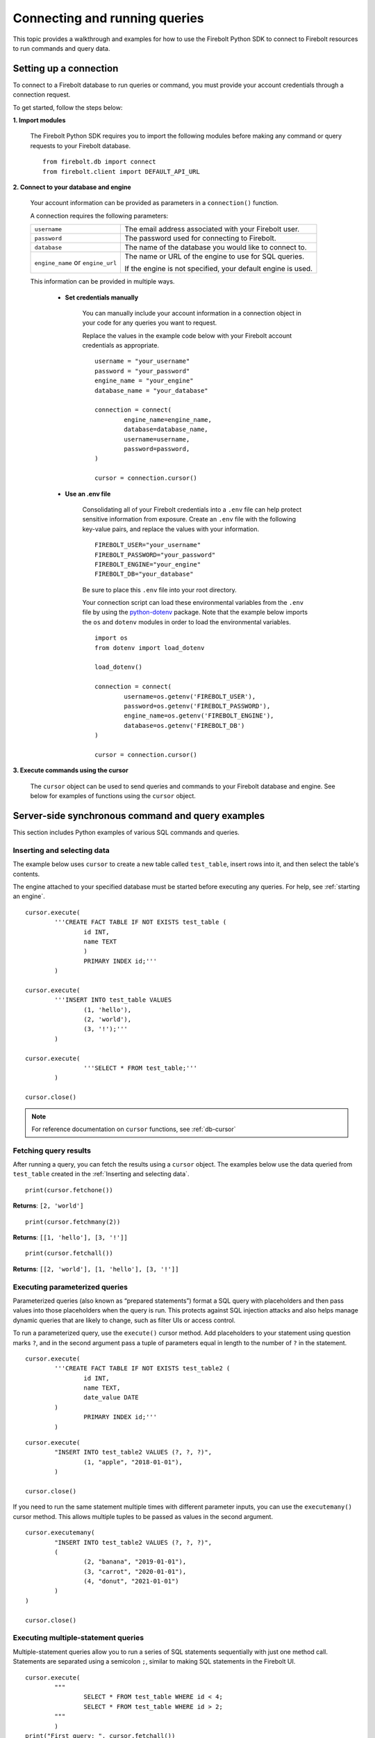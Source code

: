
###############################
Connecting and running queries
###############################

This topic provides a walkthrough and examples for how to use the Firebolt Python SDK to connect to Firebolt resources to run commands and query data.


Setting up a connection
=========================

To connect to a Firebolt database to run queries or command, you must provide your account credentials through a connection request.

To get started, follow the steps below:

**1. Import modules**

	The Firebolt Python SDK requires you to import the following modules before making any command or query requests to your Firebolt database.

.. _required_connection_imports:

	::

		from firebolt.db import connect
		from firebolt.client import DEFAULT_API_URL


.. _connecting_with_credentials_example:

**2. Connect to your database and engine**


	Your account information can be provided as parameters in a ``connection()`` function.

	A connection requires the following parameters:

	+------------------------------------+-------------------------------------------------------------------+
	| ``username``                       |  The email address associated with your Firebolt user.            |
	+------------------------------------+-------------------------------------------------------------------+
	| ``password``                       |  The password used for connecting to Firebolt.                    |
	+------------------------------------+-------------------------------------------------------------------+
	| ``database``                       |  The name of the database you would like to connect to.           |
	+------------------------------------+-------------------------------------------------------------------+
	| ``engine_name`` or ``engine_url``  |  The name or URL of the engine to use for SQL queries.            |
	|                                    |                                                                   |
	|                                    |	If the engine is not specified, your default engine is used.     |
	+------------------------------------+-------------------------------------------------------------------+

	This information can be provided in multiple ways.

		* **Set credentials manually**

			You can manually include your account information in a connection object in your code for any queries you want to request.

			Replace the values in the example code below with your Firebolt account credentials as appropriate.

			::

				username = "your_username"
				password = "your_password"
				engine_name = "your_engine"
				database_name = "your_database"

				connection = connect(
					engine_name=engine_name,
					database=database_name,
					username=username,
					password=password,
				)

				cursor = connection.cursor()


		* **Use an .env file**

			Consolidating all of your Firebolt credentials into a ``.env`` file can help protect sensitive information from exposure. Create an ``.env`` file with the following key-value pairs, and replace the values with your information.

			::

				FIREBOLT_USER="your_username"
				FIREBOLT_PASSWORD="your_password"
				FIREBOLT_ENGINE="your_engine"
				FIREBOLT_DB="your_database"

			Be sure to place this ``.env`` file into your root directory.

			Your connection script can load these environmental variables from the ``.env`` file by using the `python-dotenv <https://pypi.org/project/python-dotenv/>`_ package. Note that the example below imports the ``os`` and ``dotenv`` modules in order to load the environmental variables.

			::

				import os
				from dotenv import load_dotenv

				load_dotenv()

				connection = connect(
					username=os.getenv('FIREBOLT_USER'),
					password=os.getenv('FIREBOLT_PASSWORD'),
					engine_name=os.getenv('FIREBOLT_ENGINE'),
					database=os.getenv('FIREBOLT_DB')
				)

				cursor = connection.cursor()


**3. Execute commands using the cursor**

	The ``cursor`` object can be used to send queries and commands to your Firebolt database and engine. See below for examples of functions using the ``cursor`` object.

Server-side synchronous command and query examples
==================================================

This section includes Python examples of various SQL commands and queries.


Inserting and selecting data
-----------------------------

.. _ss_async_basic_execute_example:

The example below uses ``cursor`` to create a new table called ``test_table``, insert rows into it, and then select the table's contents.

The engine attached to your specified database must be started before executing any queries. For help, see :ref:`starting an engine`.

::

	cursor.execute(
    		'''CREATE FACT TABLE IF NOT EXISTS test_table (
    			id INT,
    			name TEXT
    			)
    			PRIMARY INDEX id;'''
		)

	cursor.execute(
    		'''INSERT INTO test_table VALUES
    			(1, 'hello'),
    			(2, 'world'),
    			(3, '!');'''
		)

	cursor.execute(
			'''SELECT * FROM test_table;'''
		)

	cursor.close()

.. note::

	For reference documentation on ``cursor`` functions, see :ref:`db-cursor`


Fetching query results
-----------------------

After running a query, you can fetch the results using a ``cursor`` object. The examples below use the data queried from ``test_table`` created in the :ref:`Inserting and selecting data`.

.. _fetch_example:

::

	print(cursor.fetchone())

**Returns**: ``[2, 'world']``

::

	print(cursor.fetchmany(2))

**Returns**: ``[[1, 'hello'], [3, '!']]``

::

	print(cursor.fetchall())

**Returns**: ``[[2, 'world'], [1, 'hello'], [3, '!']]``


Executing parameterized queries
---------------------------------

.. _parameterized_query_execute_example:

Parameterized queries (also known as “prepared statements”) format a SQL query with placeholders and then pass values into those placeholders when the query is run. This protects against SQL injection attacks and also helps manage dynamic queries that are likely to change, such as filter UIs or access control.

To run a parameterized query, use the ``execute()`` cursor method. Add placeholders to your statement using question marks ``?``, and in the second argument pass a tuple of parameters equal in length to the  number of ``?`` in the statement.


::

	cursor.execute(
		'''CREATE FACT TABLE IF NOT EXISTS test_table2 (
			id INT,
			name TEXT,
			date_value DATE
		)
			PRIMARY INDEX id;'''
		)


::

	cursor.execute(
		"INSERT INTO test_table2 VALUES (?, ?, ?)",
			(1, "apple", "2018-01-01"),
		)

	cursor.close()

.. _parameterized_query_executemany_example:

If you need to run the same statement multiple times with different parameter inputs, you can use the ``executemany()`` cursor method. This allows multiple tuples to be passed as values in the second argument.

::

	cursor.executemany(
		"INSERT INTO test_table2 VALUES (?, ?, ?)",
		(
			(2, "banana", "2019-01-01"),
			(3, "carrot", "2020-01-01"),
			(4, "donut", "2021-01-01")
		)
	)

	cursor.close()



Executing multiple-statement queries
--------------------------------------

Multiple-statement queries allow you to run a series of SQL statements sequentially with just one method call. Statements are separated using a semicolon ``;``, similar to making SQL statements in the Firebolt UI.

::

	cursor.execute(
		"""
			SELECT * FROM test_table WHERE id < 4;
			SELECT * FROM test_table WHERE id > 2;
		"""
		)
	print("First query: ", cursor.fetchall())
	assert cursor.nextset()
	print("Second query: ", cursor.fetchall())
	assert cursor.nextset() is None

	cursor.close()

**Returns**:

::

	First query:  [[2, 'banana', datetime.date(2019, 1, 1)], [3, 'carrot', datetime.date(2020, 1, 1)], [1, 'apple', datetime.date(2018, 1, 1)]]
	Second query:  [[3, 'carrot', datetime.date(2020, 1, 1)], [4, 'donut', datetime.date(2021, 1, 1)]]

.. note::

	Multiple statement queries are not able to use placeholder values for parameterized queries.



Server-side asynchronous query execution
==========================================

Server-side asynchronous query execution allows you to run a long query in the background while executing other asynchronous or synchronous queries. An additional benefit of server-side async execution that can free up a connection or potentially even spin down an entire service (such as AWS Lambda) while a long-running database job is still underway. Note that it is not possible to retrieve the results of a server-side asynchronous query, so these queries are best used for running DMLs and DDLs. SELECTs should be used only for warming the cache.

Running DDL commands
-----------------------------

.. _ss_sync_basic_execute_example:

Running queries server-side asynchronously is similar to running server-side asynchronous queries, but the ``execute()`` command receives an extra parameter, ``async_execution=True``. The example below uses ``cursor`` to create a new table called ``test_table``. ``execute(query, async_execution=True)`` will return a query ID, which can subsequently be used to check the query status.

::

    query_id = cursor.execute(
        '''CREATE FACT TABLE IF NOT EXISTS test_table (
            id INT,
            name TEXT
            )
            PRIMARY INDEX id;''',
        async_execution=True
    )


To check the status of a query, send the query ID to ```get_status()``` to receive a QueryStatus enumeration object. Possible statuses are:


    * ``RUNNING``
    * ``ENDED_SUCCESSFULLY``
    * ``ENDED_UNSUCCESSFULLY``
    * ``NOT_READY``
    * ``STARTED_EXECUTION``
    * ``PARSE_ERROR``
    * ``CANCELED_EXECUTION``
    * ``EXECUTION_ERROR``


Once the status of the table creation is ``ENDED_SUCCESSFULLY`` created, data can be inserted into it:

::

    from firebolt.async_db.cursor import QueryStatus

    query_status = cursor.get_status(query_id)

    if query_status == QueryStatus.ENDED_SUCCESSFULLY:
        cursor.execute(
            '''INSERT INTO test_table VALUES
                (1, 'hello'),
                (2, 'world'),
                (3, '!');'''
        )


In addition, server-side asynchronous queries can be cancelled calling ``cancel()``.

::

    query_id = cursor.execute(
        '''CREATE FACT TABLE IF NOT EXISTS test_table (
            id INT,
            name TEXT
            )
            PRIMARY INDEX id;''',
        async_execution=True
    )

    cursor.cancel(query_id)

    query_status = cursor.get_status(query_id)

    print(query_status)

**Returns**: ``CANCELED_EXECUTION``



Using DATE and DATETIME values
==============================

DATE, DATETIME and TIMESTAMP values used in SQL insertion statements must be provided in a specific format; otherwise they could be read incorrectly.

* DATE values should be formatted as **YYYY-MM-DD**

* DATETIME and TIMESTAMP values should be formatted as **YYYY-MM-DD HH:MM:SS.SSSSSS**

The `datetime <https://docs.python.org/3/library/datetime.html>`_ module from the Python standard library contains various classes and methods to format DATE, TIMESTAMP and DATETIME data types.

You can import this module as follows:

::

	from datetime import datetime

